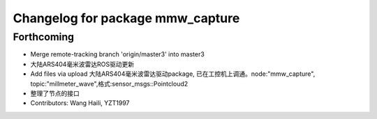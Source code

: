 ^^^^^^^^^^^^^^^^^^^^^^^^^^^^^^^^^
Changelog for package mmw_capture
^^^^^^^^^^^^^^^^^^^^^^^^^^^^^^^^^

Forthcoming
-----------
* Merge remote-tracking branch 'origin/master3' into master3
* 大陆ARS404毫米波雷达ROS驱动更新
* Add files via upload
  大陆ARS404毫米波雷达驱动package, 已在工控机上调通。node:"mmw_capture",
  topic:"millmeter_wave",格式:sensor_msgs::Pointcloud2
* 整理了节点的接口
* Contributors: Wang Haili, YZT1997
